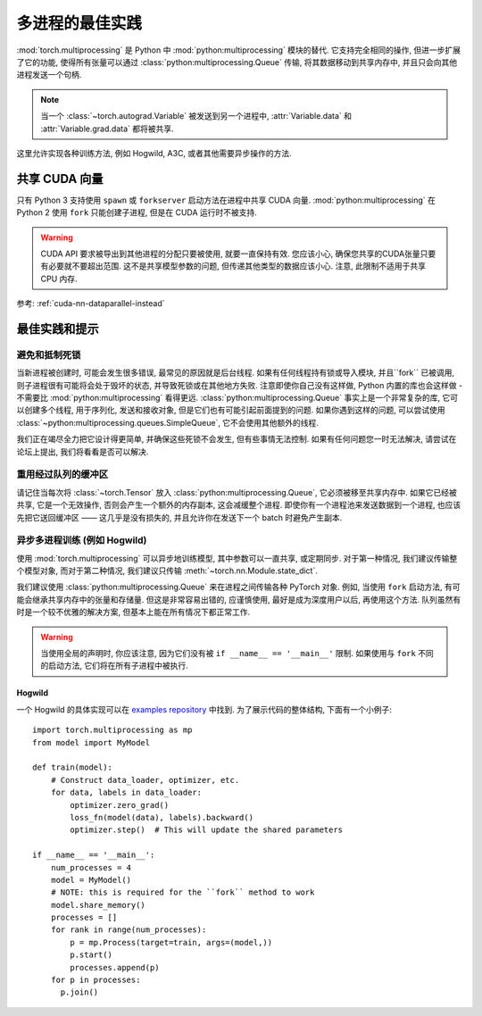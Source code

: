 多进程的最佳实践
==============================

:mod:`torch.multiprocessing` 是 Python 中 :mod:`python:multiprocessing` 模块的替代.
它支持完全相同的操作, 但进一步扩展了它的功能, 使得所有张量可以通过 :class:`python:multiprocessing.Queue` 传输,
将其数据移动到共享内存中, 并且只会向其他进程发送一个句柄. 

.. note::
        
    当一个 :class:`~torch.autograd.Variable` 被发送到另一个进程中, :attr:`Variable.data` 和 :attr:`Variable.grad.data` 都将被共享.

这里允许实现各种训练方法, 例如 Hogwild, A3C, 或者其他需要异步操作的方法.

共享 CUDA 向量
--------------------

只有 Python 3 支持使用 ``spawn`` 或 ``forkserver`` 启动方法在进程中共享 CUDA 向量. :mod:`python:multiprocessing` 在 Python 2 使用 ``fork`` 
只能创建子进程, 但是在 CUDA 运行时不被支持.

.. warning::

    CUDA API 要求被导出到其他进程的分配只要被使用, 就要一直保持有效. 您应该小心, 确保您共享的CUDA张量只要有必要就不要超出范围. 
    这不是共享模型参数的问题, 但传递其他类型的数据应该小心. 注意, 此限制不适用于共享 CPU 内存. 

参考: :ref:`cuda-nn-dataparallel-instead`


最佳实践和提示
-----------------------

避免和抵制死锁
^^^^^^^^^^^^^^^^^^^^^^^^^^^^^^^

当新进程被创建时, 可能会发生很多错误, 最常见的原因就是后台线程. 如果有任何线程持有锁或导入模块, 
并且``fork`` 已被调用, 则子进程很有可能将会处于毁坏的状态, 并导致死锁或在其他地方失败. 
注意即使你自己没有这样做, Python 内置的库也会这样做 - 不需要比 :mod:`python:multiprocessing` 看得更远.
:class:`python:multiprocessing.Queue` 事实上是一个非常复杂的库, 它可以创建多个线程, 用于序列化, 发送和接收对象, 
但是它们也有可能引起前面提到的问题. 如果你遇到这样的问题, 可以尝试使用 :class:`~python:multiprocessing.queues.SimpleQueue`, 
它不会使用其他额外的线程.

我们正在竭尽全力把它设计得更简单, 并确保这些死锁不会发生, 但有些事情无法控制. 如果有任何问题您一时无法解决, 请尝试在论坛上提出,
我们将看看是否可以解决.


重用经过队列的缓冲区
^^^^^^^^^^^^^^^^^^^^^^^^^^^^^^^^^^^^

请记住当每次将 :class:`~torch.Tensor` 放入 :class:`python:multiprocessing.Queue`, 
它必须被移至共享内存中. 如果它已经被共享, 它是一个无效操作, 否则会产生一个额外的内存副本,
这会减缓整个进程. 即使你有一个进程池来发送数据到一个进程, 也应该先把它送回缓冲区 —— 这几乎是没有损失的, 
并且允许你在发送下一个 batch 时避免产生副本.

异步多进程训练 (例如 Hogwild) 
^^^^^^^^^^^^^^^^^^^^^^^^^^^^^^^^^^^^^^^^^^^^^^^^^

使用 :mod:`torch.multiprocessing` 可以异步地训练模型, 其中参数可以一直共享, 或定期同步. 
对于第一种情况, 我们建议传输整个模型对象, 而对于第二种情况, 我们建议只传输 :meth:`~torch.nn.Module.state_dict`.

我们建议使用 :class:`python:multiprocessing.Queue` 来在进程之间传输各种 PyTorch 对象.
例如, 当使用 ``fork`` 启动方法, 有可能会继承共享内存中的张量和存储量. 但这是非常容易出错的, 
应谨慎使用, 最好是成为深度用户以后, 再使用这个方法. 队列虽然有时是一个较不优雅的解决方案, 但基本上能在所有情况下都正常工作.

.. warning::

    当使用全局的声明时, 你应该注意, 因为它们没有被 ``if __name__ == '__main__'`` 限制. 如果使用与 ``fork`` 不同的启动方法, 
    它们将在所有子进程中被执行.

Hogwild
~~~~~~~

一个 Hogwild 的具体实现可以在 `examples repository`__ 中找到. 为了展示代码的整体结构, 下面有一个小例子::

    import torch.multiprocessing as mp
    from model import MyModel

    def train(model):
        # Construct data_loader, optimizer, etc.
        for data, labels in data_loader:
            optimizer.zero_grad()
            loss_fn(model(data), labels).backward()
            optimizer.step()  # This will update the shared parameters

    if __name__ == '__main__':
        num_processes = 4
        model = MyModel()
        # NOTE: this is required for the ``fork`` method to work
        model.share_memory()
        processes = []
        for rank in range(num_processes):
            p = mp.Process(target=train, args=(model,))
            p.start()
            processes.append(p)
        for p in processes:
          p.join()

.. __: https://github.com/pytorch/examples/tree/master/mnist_hogwild
